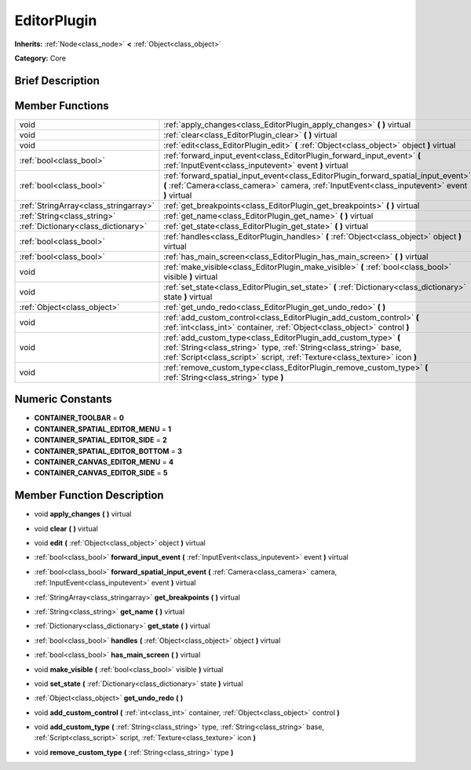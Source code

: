 .. Generated automatically by doc/tools/makerst.py in Godot's source tree.
.. DO NOT EDIT THIS FILE, but the doc/base/classes.xml source instead.

.. _class_EditorPlugin:

EditorPlugin
============

**Inherits:** :ref:`Node<class_node>` **<** :ref:`Object<class_object>`

**Category:** Core

Brief Description
-----------------



Member Functions
----------------

+----------------------------------------+---------------------------------------------------------------------------------------------------------------------------------------------------------------------------------------------------------------------+
| void                                   | :ref:`apply_changes<class_EditorPlugin_apply_changes>`  **(** **)** virtual                                                                                                                                         |
+----------------------------------------+---------------------------------------------------------------------------------------------------------------------------------------------------------------------------------------------------------------------+
| void                                   | :ref:`clear<class_EditorPlugin_clear>`  **(** **)** virtual                                                                                                                                                         |
+----------------------------------------+---------------------------------------------------------------------------------------------------------------------------------------------------------------------------------------------------------------------+
| void                                   | :ref:`edit<class_EditorPlugin_edit>`  **(** :ref:`Object<class_object>` object  **)** virtual                                                                                                                       |
+----------------------------------------+---------------------------------------------------------------------------------------------------------------------------------------------------------------------------------------------------------------------+
| :ref:`bool<class_bool>`                | :ref:`forward_input_event<class_EditorPlugin_forward_input_event>`  **(** :ref:`InputEvent<class_inputevent>` event  **)** virtual                                                                                  |
+----------------------------------------+---------------------------------------------------------------------------------------------------------------------------------------------------------------------------------------------------------------------+
| :ref:`bool<class_bool>`                | :ref:`forward_spatial_input_event<class_EditorPlugin_forward_spatial_input_event>`  **(** :ref:`Camera<class_camera>` camera, :ref:`InputEvent<class_inputevent>` event  **)** virtual                              |
+----------------------------------------+---------------------------------------------------------------------------------------------------------------------------------------------------------------------------------------------------------------------+
| :ref:`StringArray<class_stringarray>`  | :ref:`get_breakpoints<class_EditorPlugin_get_breakpoints>`  **(** **)** virtual                                                                                                                                     |
+----------------------------------------+---------------------------------------------------------------------------------------------------------------------------------------------------------------------------------------------------------------------+
| :ref:`String<class_string>`            | :ref:`get_name<class_EditorPlugin_get_name>`  **(** **)** virtual                                                                                                                                                   |
+----------------------------------------+---------------------------------------------------------------------------------------------------------------------------------------------------------------------------------------------------------------------+
| :ref:`Dictionary<class_dictionary>`    | :ref:`get_state<class_EditorPlugin_get_state>`  **(** **)** virtual                                                                                                                                                 |
+----------------------------------------+---------------------------------------------------------------------------------------------------------------------------------------------------------------------------------------------------------------------+
| :ref:`bool<class_bool>`                | :ref:`handles<class_EditorPlugin_handles>`  **(** :ref:`Object<class_object>` object  **)** virtual                                                                                                                 |
+----------------------------------------+---------------------------------------------------------------------------------------------------------------------------------------------------------------------------------------------------------------------+
| :ref:`bool<class_bool>`                | :ref:`has_main_screen<class_EditorPlugin_has_main_screen>`  **(** **)** virtual                                                                                                                                     |
+----------------------------------------+---------------------------------------------------------------------------------------------------------------------------------------------------------------------------------------------------------------------+
| void                                   | :ref:`make_visible<class_EditorPlugin_make_visible>`  **(** :ref:`bool<class_bool>` visible  **)** virtual                                                                                                          |
+----------------------------------------+---------------------------------------------------------------------------------------------------------------------------------------------------------------------------------------------------------------------+
| void                                   | :ref:`set_state<class_EditorPlugin_set_state>`  **(** :ref:`Dictionary<class_dictionary>` state  **)** virtual                                                                                                      |
+----------------------------------------+---------------------------------------------------------------------------------------------------------------------------------------------------------------------------------------------------------------------+
| :ref:`Object<class_object>`            | :ref:`get_undo_redo<class_EditorPlugin_get_undo_redo>`  **(** **)**                                                                                                                                                 |
+----------------------------------------+---------------------------------------------------------------------------------------------------------------------------------------------------------------------------------------------------------------------+
| void                                   | :ref:`add_custom_control<class_EditorPlugin_add_custom_control>`  **(** :ref:`int<class_int>` container, :ref:`Object<class_object>` control  **)**                                                                 |
+----------------------------------------+---------------------------------------------------------------------------------------------------------------------------------------------------------------------------------------------------------------------+
| void                                   | :ref:`add_custom_type<class_EditorPlugin_add_custom_type>`  **(** :ref:`String<class_string>` type, :ref:`String<class_string>` base, :ref:`Script<class_script>` script, :ref:`Texture<class_texture>` icon  **)** |
+----------------------------------------+---------------------------------------------------------------------------------------------------------------------------------------------------------------------------------------------------------------------+
| void                                   | :ref:`remove_custom_type<class_EditorPlugin_remove_custom_type>`  **(** :ref:`String<class_string>` type  **)**                                                                                                     |
+----------------------------------------+---------------------------------------------------------------------------------------------------------------------------------------------------------------------------------------------------------------------+

Numeric Constants
-----------------

- **CONTAINER_TOOLBAR** = **0**
- **CONTAINER_SPATIAL_EDITOR_MENU** = **1**
- **CONTAINER_SPATIAL_EDITOR_SIDE** = **2**
- **CONTAINER_SPATIAL_EDITOR_BOTTOM** = **3**
- **CONTAINER_CANVAS_EDITOR_MENU** = **4**
- **CONTAINER_CANVAS_EDITOR_SIDE** = **5**

Member Function Description
---------------------------

.. _class_EditorPlugin_apply_changes:

- void  **apply_changes**  **(** **)** virtual

.. _class_EditorPlugin_clear:

- void  **clear**  **(** **)** virtual

.. _class_EditorPlugin_edit:

- void  **edit**  **(** :ref:`Object<class_object>` object  **)** virtual

.. _class_EditorPlugin_forward_input_event:

- :ref:`bool<class_bool>`  **forward_input_event**  **(** :ref:`InputEvent<class_inputevent>` event  **)** virtual

.. _class_EditorPlugin_forward_spatial_input_event:

- :ref:`bool<class_bool>`  **forward_spatial_input_event**  **(** :ref:`Camera<class_camera>` camera, :ref:`InputEvent<class_inputevent>` event  **)** virtual

.. _class_EditorPlugin_get_breakpoints:

- :ref:`StringArray<class_stringarray>`  **get_breakpoints**  **(** **)** virtual

.. _class_EditorPlugin_get_name:

- :ref:`String<class_string>`  **get_name**  **(** **)** virtual

.. _class_EditorPlugin_get_state:

- :ref:`Dictionary<class_dictionary>`  **get_state**  **(** **)** virtual

.. _class_EditorPlugin_handles:

- :ref:`bool<class_bool>`  **handles**  **(** :ref:`Object<class_object>` object  **)** virtual

.. _class_EditorPlugin_has_main_screen:

- :ref:`bool<class_bool>`  **has_main_screen**  **(** **)** virtual

.. _class_EditorPlugin_make_visible:

- void  **make_visible**  **(** :ref:`bool<class_bool>` visible  **)** virtual

.. _class_EditorPlugin_set_state:

- void  **set_state**  **(** :ref:`Dictionary<class_dictionary>` state  **)** virtual

.. _class_EditorPlugin_get_undo_redo:

- :ref:`Object<class_object>`  **get_undo_redo**  **(** **)**

.. _class_EditorPlugin_add_custom_control:

- void  **add_custom_control**  **(** :ref:`int<class_int>` container, :ref:`Object<class_object>` control  **)**

.. _class_EditorPlugin_add_custom_type:

- void  **add_custom_type**  **(** :ref:`String<class_string>` type, :ref:`String<class_string>` base, :ref:`Script<class_script>` script, :ref:`Texture<class_texture>` icon  **)**

.. _class_EditorPlugin_remove_custom_type:

- void  **remove_custom_type**  **(** :ref:`String<class_string>` type  **)**


